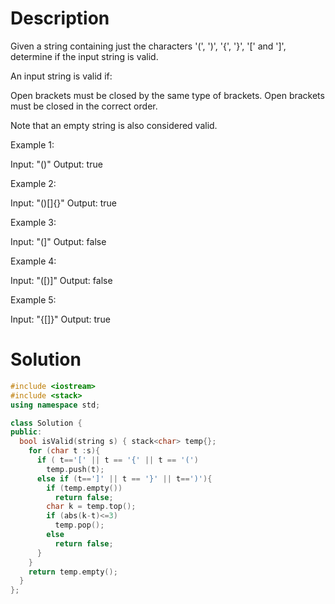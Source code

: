 * Description
Given a string containing just the characters '(', ')', '{', '}', '[' and ']', determine if the input string is valid.

An input string is valid if:

    Open brackets must be closed by the same type of brackets.
    Open brackets must be closed in the correct order.

Note that an empty string is also considered valid.

Example 1:

Input: "()"
Output: true

Example 2:

Input: "()[]{}"
Output: true

Example 3:

Input: "(]"
Output: false

Example 4:

Input: "([)]"
Output: false

Example 5:

Input: "{[]}"
Output: true

* Solution
#+BEGIN_SRC cpp
  #include <iostream>
  #include <stack>
  using namespace std;

  class Solution {
  public:
    bool isValid(string s) { stack<char> temp{};
      for (char t :s){
        if ( t=='[' || t == '{' || t == '(')
          temp.push(t);
        else if (t==']' || t == '}' || t==')'){
          if (temp.empty())
            return false;
          char k = temp.top();
          if (abs(k-t)<=3)
            temp.pop();
          else
            return false;
        }
      }
      return temp.empty();
    }
  };
#+END_SRC
